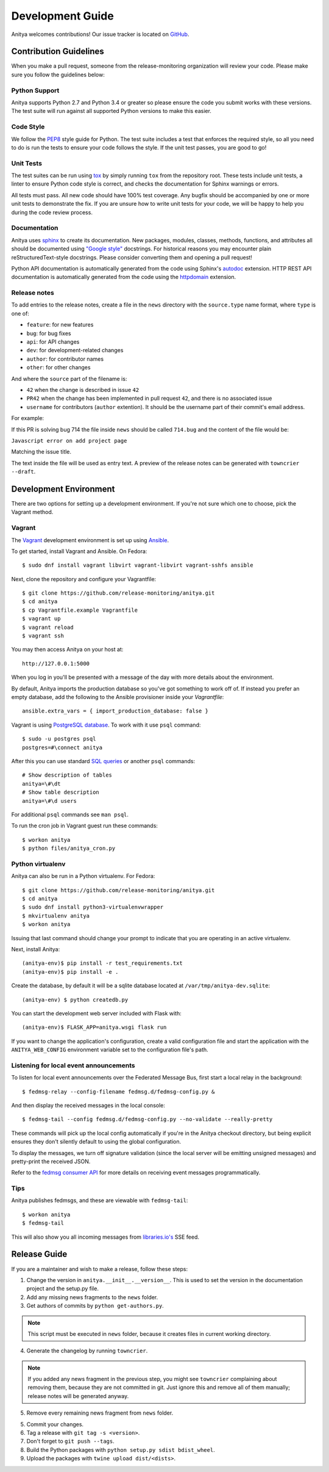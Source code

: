 =================
Development Guide
=================

Anitya welcomes contributions! Our issue tracker is located on
`GitHub <https://github.com/release-monitoring/anitya/issues>`_.


Contribution Guidelines
=======================

When you make a pull request, someone from the release-monitoring organization
will review your code. Please make sure you follow the guidelines below:

Python Support
--------------

Anitya supports Python 2.7 and Python 3.4 or greater so please ensure the code
you submit works with these versions. The test suite will run against all supported
Python versions to make this easier.

Code Style
----------

We follow the `PEP8 <https://www.python.org/dev/peps/pep-0008/>`_ style guide for Python.
The test suite includes a test that enforces the required style, so all you need to do is
run the tests to ensure your code follows the style. If the unit test passes, you are
good to go!

Unit Tests
----------

The test suites can be run using `tox <http://tox.readthedocs.io/>`_ by simply running
``tox`` from the repository root. These tests include unit tests, a linter to ensure
Python code style is correct, and checks the documentation for Sphinx warnings or
errors.

All tests must pass. All new code should have 100% test coverage.
Any bugfix should be accompanied by one or more unit tests to demonstrate the fix.
If you are unsure how to write unit tests for your code, we will be happy to help
you during the code review process.

Documentation
-------------

Anitya uses `sphinx <http://www.sphinx-doc.org/>`_ to create its documentation.
New packages, modules, classes, methods, functions, and attributes all should be
documented using `"Google style" <http://www.sphinx-doc.org/en/1.7/ext/example_google.html>`_
docstrings. For historical reasons you may encounter plain reStructuredText-style
docstrings. Please consider converting them and opening a pull request!

Python API documentation is automatically generated from the code using Sphinx's
`autodoc <http://www.sphinx-doc.org/en/stable/tutorial.html#autodoc>`_ extension.
HTTP REST API documentation is automatically generated from the code using the
`httpdomain <https://pythonhosted.org/sphinxcontrib-httpdomain/>`_ extension.

Release notes
-------------

To add entries to the release notes, create a file in the ``news`` directory
with the ``source.type`` name format, where ``type`` is one of:

* ``feature``: for new features
* ``bug``: for bug fixes
* ``api``: for API changes
* ``dev``: for development-related changes
* ``author``: for contributor names
* ``other``: for other changes

And where the ``source`` part of the filename is:

* ``42`` when the change is described in issue ``42``
* ``PR42`` when the change has been implemented in pull request ``42``, and
  there is no associated issue
* ``username`` for contributors (``author`` extention). It should be the
  username part of their commit's email address.
  
For example:

If this PR is solving bug 714 the file inside ``news`` should be called ``714.bug``
and the content of the file would be:


``Javascript error on add project page``


Matching the issue title.

The text inside the file will be used as entry text.
A preview of the release notes can be generated with ``towncrier --draft``.

Development Environment
=======================

There are two options for setting up a development environment. If you're not
sure which one to choose, pick the Vagrant method.

Vagrant
-------

The `Vagrant`_ development environment is set up using `Ansible`_.

To get started, install Vagrant and Ansible. On Fedora::

    $ sudo dnf install vagrant libvirt vagrant-libvirt vagrant-sshfs ansible

Next, clone the repository and configure your Vagrantfile::

    $ git clone https://github.com/release-monitoring/anitya.git
    $ cd anitya
    $ cp Vagrantfile.example Vagrantfile
    $ vagrant up
    $ vagrant reload
    $ vagrant ssh

You may then access Anitya on your host at::

    http://127.0.0.1:5000

When you log in you'll be presented with a message of the day with more details
about the environment.

By default, Anitya imports the production database so you've got something
to work off of. If instead you prefer an empty database, add the following
to the Ansible provisioner inside your `Vagrantfile`::

    ansible.extra_vars = { import_production_database: false }

Vagrant is using `PostgreSQL database <https://www.postgresql.org/>`_.
To work with it use ``psql`` command::

    $ sudo -u postgres psql
    postgres=#\connect anitya

After this you can use standard `SQL queries
<https://www.postgresql.org/docs/10/static/tutorial-sql.html>`_ or
another ``psql`` commands::

    # Show description of tables
    anitya=\#\dt
    # Show table description
    anitya=\#\d users

For additional ``psql`` commands see ``man psql``.

To run the cron job in Vagrant guest run these commands::

    $ workon anitya
    $ python files/anitya_cron.py


Python virtualenv
-----------------

Anitya can also be run in a Python virtualenv. For Fedora::

    $ git clone https://github.com/release-monitoring/anitya.git
    $ cd anitya
    $ sudo dnf install python3-virtualenvwrapper
    $ mkvirtualenv anitya
    $ workon anitya

Issuing that last command should change your prompt to indicate that you are
operating in an active virtualenv.

Next, install Anitya::

    (anitya-env)$ pip install -r test_requirements.txt
    (anitya-env)$ pip install -e .

Create the database, by default it will be a sqlite database located at
``/var/tmp/anitya-dev.sqlite``::

    (anitya-env) $ python createdb.py

You can start the development web server included with Flask with::

    (anitya-env)$ FLASK_APP=anitya.wsgi flask run

If you want to change the application's configuration, create a valid configuration
file and start the application with the ``ANITYA_WEB_CONFIG`` environment variable
set to the configuration file's path.


Listening for local event announcements
---------------------------------------

To listen for local event announcements over the Federated Message Bus,
first start a local relay in the background::

    $ fedmsg-relay --config-filename fedmsg.d/fedmsg-config.py &

And then display the received messages in the local console::

    $ fedmsg-tail --config fedmsg.d/fedmsg-config.py --no-validate --really-pretty

These commands will pick up the local config automatically if you're in
the Anitya checkout directory, but being explicit ensures they don't silently
default to using the global configuration.

To display the messages, we turn off signature validation (since the local
server will be emitting unsigned messages) and pretty-print the received JSON.

Refer to the `fedmsg consumer API <http://www.fedmsg.com/en/latest/consuming/>`_
for more details on receiving event messages programmatically.


Tips
----

Anitya publishes fedmsgs, and these are viewable with ``fedmsg-tail``::

    $ workon anitya
    $ fedmsg-tail

This will also show you all incoming messages from `libraries.io's <https://libraries.io/>`_
SSE feed.


Release Guide
=============

If you are a maintainer and wish to make a release, follow these steps:

1. Change the version in ``anitya.__init__.__version__``. This is used to set the
   version in the documentation project and the setup.py file.

2. Add any missing news fragments to the ``news`` folder.

3. Get authors of commits by ``python get-authors.py``.

.. note::
   This script must be executed in ``news`` folder, because it
   creates files in current working directory.

4. Generate the changelog by running ``towncrier``.

.. note::
    If you added any news fragment in the previous step, you might see ``towncrier``
    complaining about removing them, because they are not committed in git.
    Just ignore this and remove all of them manually; release notes will be generated
    anyway.

5. Remove every remaining news fragment from ``news`` folder.

5. Commit your changes.

6. Tag a release with ``git tag -s <version>``.

7. Don't forget to ``git push --tags``.

8. Build the Python packages with ``python setup.py sdist bdist_wheel``.

9. Upload the packages with ``twine upload dist/<dists>``.


.. _Ansible: https://www.ansible.com/
.. _Vagrant: https://vagrantup.com/
